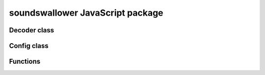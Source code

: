 soundswallower JavaScript package
=================================


Decoder class
-------------

.. js:autoclass:: pre_soundswallower.Decoder
   :members:

Config class
-------------

.. js:autoclass:: pre_soundswallower.Config
   :members:

Functions
---------

.. js:autofunction:: pre_soundswallower.load_model
